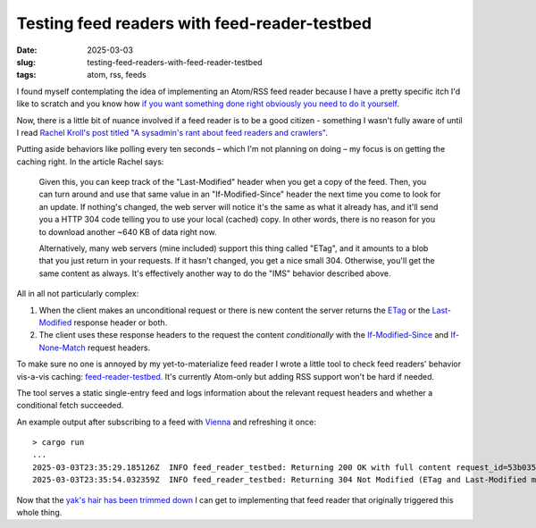 Testing feed readers with feed-reader-testbed
#############################################

:date: 2025-03-03
:slug: testing-feed-readers-with-feed-reader-testbed
:tags: atom, rss, feeds

I found myself contemplating the idea of implementing an Atom/RSS feed reader
because I have a pretty specific itch I'd like to scratch and you know how
`if you want something done right obviously you need to do it yourself
<https://en.wikipedia.org/wiki/Not_invented_here>`_.

Now, there is a little bit of nuance involved if a feed reader is to be
a good citizen - something I wasn't fully aware of until I read `Rachel Kroll's
post titled "A sysadmin's rant about feed readers and crawlers"
<https://rachelbythebay.com/w/2022/03/07/get/>`_.

Putting aside behaviors like polling every ten seconds – which I'm not planning
on doing – my focus is on getting the caching right. In the article Rachel says:

    Given this, you can keep track of the "Last-Modified" header when you get
    a copy of the feed. Then, you can turn around and use that same value in
    an "If-Modified-Since" header the next time you come to look for an update.
    If nothing's changed, the web server will notice it's the same as what it
    already has, and it'll send you a HTTP 304 code telling you to use your
    local (cached) copy. In other words, there is no reason for you to download
    another ~640 KB of data right now.

    Alternatively, many web servers (mine included) support this thing called
    "ETag", and it amounts to a blob that you just return in your requests. If
    it hasn't changed, you get a nice small 304. Otherwise, you'll get the same
    content as always. It's effectively another way to do the "IMS" behavior
    described above. 

All in all not particularly complex:

1. When the client makes an unconditional request or there is new content the
   server returns the `ETag
   <https://developer.mozilla.org/en-US/docs/Web/HTTP/Headers/ETag>`_ or the
   `Last-Modified <https://developer.mozilla.org/en-US/docs/Web/HTTP/Headers/Last-Modified>`_
   response header or both.
2. The client uses these response headers to the request the content *conditionally*
   with the `If-Modified-Since <https://developer.mozilla.org/en-US/docs/Web/HTTP/Headers/If-Modified-Since>`_
   and `If-None-Match <https://developer.mozilla.org/en-US/docs/Web/HTTP/Headers/If-None-Match>`_
   request headers.

To make sure no one is annoyed by my yet-to-materialize feed reader
I wrote a little tool to check feed readers' behavior vis-a-vis caching:
`feed-reader-testbed <https://github.com/jstasiak/feed-reader-testbed>`_.
It's currently Atom-only but adding RSS support won't be hard if needed.

The tool serves a static single-entry feed and logs information about
the relevant request headers and whether a conditional fetch succeeded.

An example output after subscribing to a feed with `Vienna <https://www.vienna-rss.com/>`_
and refreshing it once::

    > cargo run
    ...
    2025-03-03T23:35:29.185126Z  INFO feed_reader_testbed: Returning 200 OK with full content request_id=53b035e40bf7f91e user_agent=Vienna/8414 (Macintosh; Intel macOS 15_3_0) if_none_match=None if_modified_since=None
    2025-03-03T23:35:54.032359Z  INFO feed_reader_testbed: Returning 304 Not Modified (ETag and Last-Modified match) request_id=8eeb56fb8ea3c62a user_agent=Vienna/8414 (Macintosh; Intel macOS 15_3_0) if_none_match=Some("\"be363b466230b823db7c8f2f6626dc90\"") if_modified_since=Some("Sun, 03 Mar 2024 00:00:00 GMT")

Now that the `yak's hair has been trimmed down <https://en.wiktionary.org/wiki/yak_shaving>`_
I can get to implementing that feed reader that originally triggered this
whole thing.


